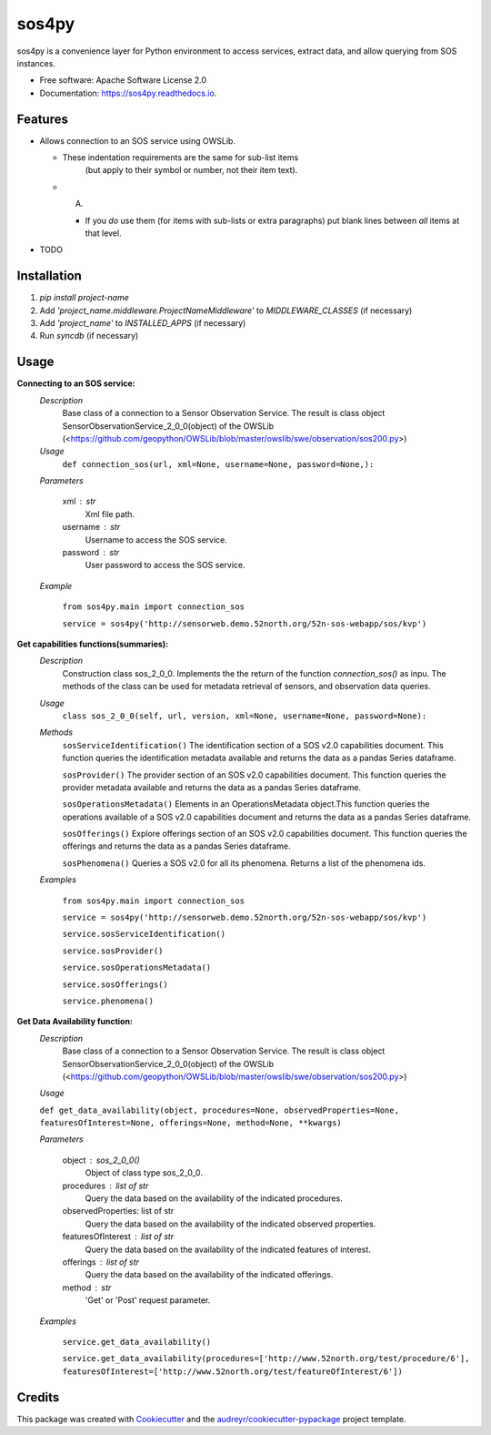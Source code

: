 ======
sos4py
======


.. image:: https://img.shields.io/pypi/v/sos4py.svg
        :target: https://pypi.python.org/pypi/sos4py


sos4py is a convenience layer for Python environment to access services, extract data, and allow querying from SOS instances.


* Free software: Apache Software License 2.0
* Documentation: https://sos4py.readthedocs.io.


Features
--------
*   Allows connection to an SOS service using OWSLib.

    * These indentation requirements are the same for sub-list items
          (but apply to their symbol or number, not their item text).

    *   A.

        + If you *do* use them (for items with sub-lists or extra
          paragraphs) put blank lines between *all* items at that level.

* TODO

Installation
------------
#. `pip install project-name`
#. Add `'project_name.middleware.ProjectNameMiddleware'` to `MIDDLEWARE_CLASSES` (if necessary)
#. Add `'project_name'` to `INSTALLED_APPS` (if necessary)
#. Run `syncdb` (if necessary)


Usage
-----

**Connecting to an SOS service:**
 *Description*
  Base class of a connection to a Sensor Observation Service. The result is class object SensorObservationService_2_0_0(object) of the OWSLib (<https://github.com/geopython/OWSLib/blob/master/owslib/swe/observation/sos200.py>)
 *Usage*
     ``def connection_sos(url,
     xml=None,
     username=None,
     password=None,):``

 *Parameters*

    xml : str
      Xml file path.

    username : str
      Username to access the SOS service.

    password : str
      User password to access the SOS service.

 *Example*

    ``from sos4py.main import connection_sos``
    
    ``service = sos4py('http://sensorweb.demo.52north.org/52n-sos-webapp/sos/kvp')``

**Get capabilities functions(summaries):**
 *Description*
  Construction class sos_2_0_0. Implements the the return of the function *connection_sos()* as inpu. The methods of the class can be used for metadata retrieval of sensors, and observation data queries.

 *Usage*
     ``class sos_2_0_0(self, url, version, xml=None, username=None, password=None):``

 *Methods*
  ``sosServiceIdentification()`` The identification section of a SOS v2.0 capabilities document. This function queries the identification metadata available and returns the data as a pandas Series dataframe. 

  ``sosProvider()`` The provider section of an SOS v2.0 capabilities document. This function queries the provider metadata available and returns the data as a pandas Series dataframe.     

  ``sosOperationsMetadata()`` Elements in an OperationsMetadata object.This function queries the operations available of a SOS v2.0 capabilities document and returns the data as a pandas Series dataframe.  

  ``sosOfferings()`` Explore offerings section of an SOS v2.0 capabilities document. This function queries the offerings and returns the data as a pandas Series dataframe. 

  ``sosPhenomena()`` Queries a SOS v2.0 for all its phenomena. Returns a list of the phenomena ids.

 *Examples*

    ``from sos4py.main import connection_sos``
    
    ``service = sos4py('http://sensorweb.demo.52north.org/52n-sos-webapp/sos/kvp')``

    ``service.sosServiceIdentification()``

    ``service.sosProvider()``

    ``service.sosOperationsMetadata()``

    ``service.sosOfferings()``

    ``service.phenomena()``


**Get Data Availability function:**        
 *Description*
  Base class of a connection to a Sensor Observation Service. The result is class object SensorObservationService_2_0_0(object) of the OWSLib (<https://github.com/geopython/OWSLib/blob/master/owslib/swe/observation/sos200.py>)

 *Usage*

 ``def get_data_availability(object, procedures=None, observedProperties=None, featuresOfInterest=None, offerings=None, method=None, **kwargs)``
      
 *Parameters*

    object : sos_2_0_0()
      Object of class type sos_2_0_0.

    procedures : list of str
      Query the data based on the availability of the indicated procedures.

    observedProperties: list of str
      Query the data based on the availability of the indicated observed properties.

    featuresOfInterest : list of str
      Query the data based on the availability of the indicated features of interest.

    offerings : list of str
      Query the data based on the availability of the indicated offerings.

    method : str
      'Get' or 'Post' request parameter.


 *Examples*

      ``service.get_data_availability()``



      ``service.get_data_availability(procedures=['http://www.52north.org/test/procedure/6'], 
      featuresOfInterest=['http://www.52north.org/test/featureOfInterest/6'])``


Credits
-------

This package was created with Cookiecutter_ and the `audreyr/cookiecutter-pypackage`_ project template.

.. _Cookiecutter: https://github.com/audreyr/cookiecutter
.. _`audreyr/cookiecutter-pypackage`: https://github.com/audreyr/cookiecutter-pypackage
